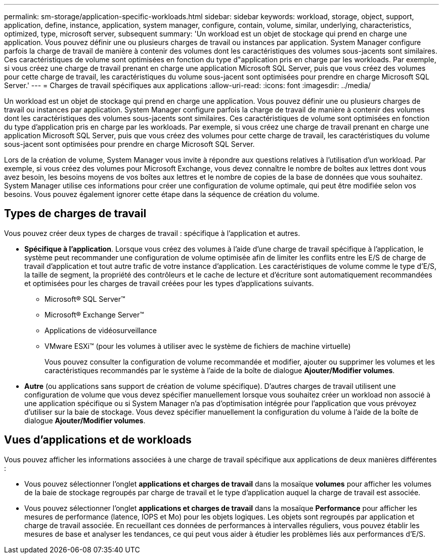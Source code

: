 ---
permalink: sm-storage/application-specific-workloads.html 
sidebar: sidebar 
keywords: workload, storage, object, support, application, define, instance, application, system manager, configure, contain, volume, similar, underlying, characteristics, optimized, type, microsoft server, subsequent 
summary: 'Un workload est un objet de stockage qui prend en charge une application. Vous pouvez définir une ou plusieurs charges de travail ou instances par application. System Manager configure parfois la charge de travail de manière à contenir des volumes dont les caractéristiques des volumes sous-jacents sont similaires. Ces caractéristiques de volume sont optimisées en fonction du type d"application pris en charge par les workloads. Par exemple, si vous créez une charge de travail prenant en charge une application Microsoft SQL Server, puis que vous créez des volumes pour cette charge de travail, les caractéristiques du volume sous-jacent sont optimisées pour prendre en charge Microsoft SQL Server.' 
---
= Charges de travail spécifiques aux applications
:allow-uri-read: 
:icons: font
:imagesdir: ../media/


[role="lead"]
Un workload est un objet de stockage qui prend en charge une application. Vous pouvez définir une ou plusieurs charges de travail ou instances par application. System Manager configure parfois la charge de travail de manière à contenir des volumes dont les caractéristiques des volumes sous-jacents sont similaires. Ces caractéristiques de volume sont optimisées en fonction du type d'application pris en charge par les workloads. Par exemple, si vous créez une charge de travail prenant en charge une application Microsoft SQL Server, puis que vous créez des volumes pour cette charge de travail, les caractéristiques du volume sous-jacent sont optimisées pour prendre en charge Microsoft SQL Server.

Lors de la création de volume, System Manager vous invite à répondre aux questions relatives à l'utilisation d'un workload. Par exemple, si vous créez des volumes pour Microsoft Exchange, vous devez connaître le nombre de boîtes aux lettres dont vous avez besoin, les besoins moyens de vos boîtes aux lettres et le nombre de copies de la base de données que vous souhaitez. System Manager utilise ces informations pour créer une configuration de volume optimale, qui peut être modifiée selon vos besoins. Vous pouvez également ignorer cette étape dans la séquence de création du volume.



== Types de charges de travail

Vous pouvez créer deux types de charges de travail : spécifique à l'application et autres.

* *Spécifique à l'application*. Lorsque vous créez des volumes à l'aide d'une charge de travail spécifique à l'application, le système peut recommander une configuration de volume optimisée afin de limiter les conflits entre les E/S de charge de travail d'application et tout autre trafic de votre instance d'application. Les caractéristiques de volume comme le type d'E/S, la taille de segment, la propriété des contrôleurs et le cache de lecture et d'écriture sont automatiquement recommandées et optimisées pour les charges de travail créées pour les types d'applications suivants.
+
** Microsoft® SQL Server™
** Microsoft® Exchange Server™
** Applications de vidéosurveillance
** VMware ESXi™ (pour les volumes à utiliser avec le système de fichiers de machine virtuelle)
+
Vous pouvez consulter la configuration de volume recommandée et modifier, ajouter ou supprimer les volumes et les caractéristiques recommandés par le système à l'aide de la boîte de dialogue *Ajouter/Modifier volumes*.



* *Autre* (ou applications sans support de création de volume spécifique). D'autres charges de travail utilisent une configuration de volume que vous devez spécifier manuellement lorsque vous souhaitez créer un workload non associé à une application spécifique ou si System Manager n'a pas d'optimisation intégrée pour l'application que vous prévoyez d'utiliser sur la baie de stockage. Vous devez spécifier manuellement la configuration du volume à l'aide de la boîte de dialogue *Ajouter/Modifier volumes*.




== Vues d'applications et de workloads

Vous pouvez afficher les informations associées à une charge de travail spécifique aux applications de deux manières différentes :

* Vous pouvez sélectionner l'onglet *applications et charges de travail* dans la mosaïque *volumes* pour afficher les volumes de la baie de stockage regroupés par charge de travail et le type d'application auquel la charge de travail est associée.
* Vous pouvez sélectionner l'onglet *applications et charges de travail* dans la mosaïque *Performance* pour afficher les mesures de performance (latence, IOPS et Mo) pour les objets logiques. Les objets sont regroupés par application et charge de travail associée. En recueillant ces données de performances à intervalles réguliers, vous pouvez établir les mesures de base et analyser les tendances, ce qui peut vous aider à étudier les problèmes liés aux performances d'E/S.

